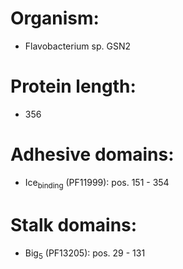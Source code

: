 * Organism:
- Flavobacterium sp. GSN2
* Protein length:
- 356
* Adhesive domains:
- Ice_binding (PF11999): pos. 151 - 354
* Stalk domains:
- Big_5 (PF13205): pos. 29 - 131

